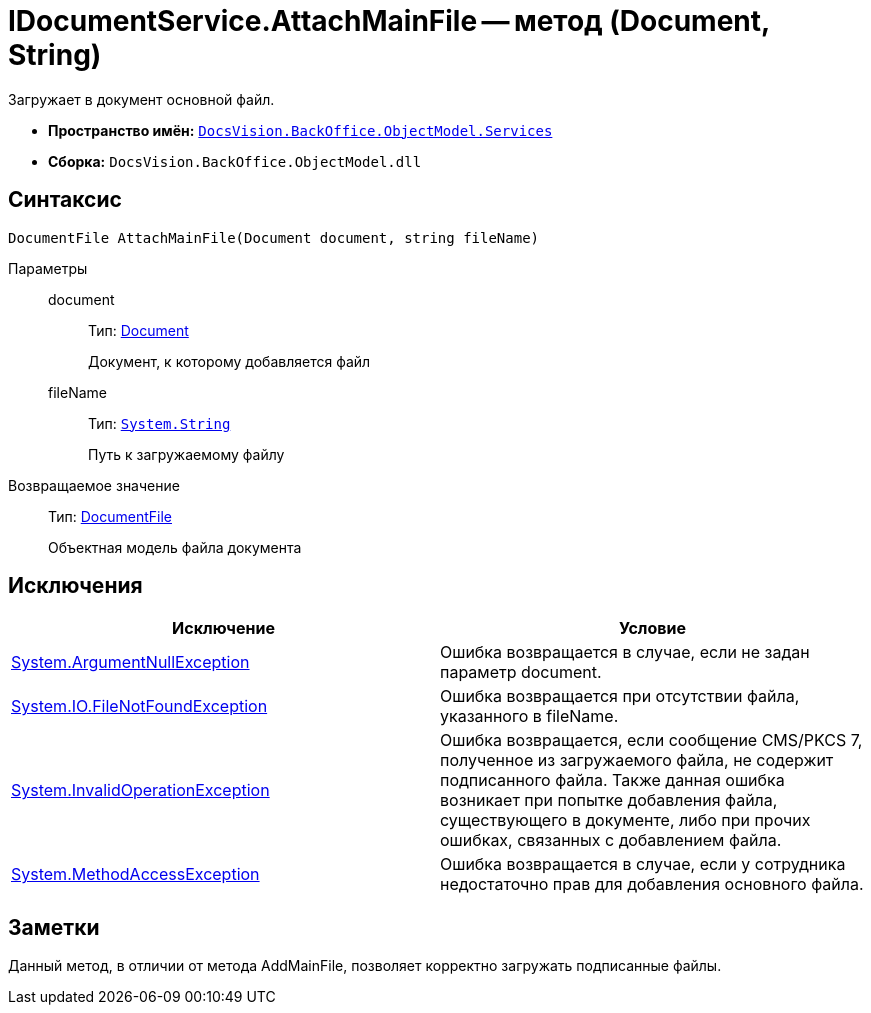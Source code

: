 = IDocumentService.AttachMainFile -- метод (Document, String)

Загружает в документ основной файл.

* *Пространство имён:* `xref:api/DocsVision/BackOffice/ObjectModel/Services/Services_NS.adoc[DocsVision.BackOffice.ObjectModel.Services]`
* *Сборка:* `DocsVision.BackOffice.ObjectModel.dll`

== Синтаксис

[source,csharp]
----
DocumentFile AttachMainFile(Document document, string fileName)
----

Параметры::
document:::
Тип: xref:api/DocsVision/BackOffice/ObjectModel/Document_CL.adoc[Document]
+
Документ, к которому добавляется файл
fileName:::
Тип: `http://msdn.microsoft.com/ru-ru/library/system.string.aspx[System.String]`
+
Путь к загружаемому файлу

Возвращаемое значение::
Тип: xref:api/DocsVision/BackOffice/ObjectModel/DocumentFile_CL.adoc[DocumentFile]
+
Объектная модель файла документа

== Исключения

[cols=",",options="header"]
|===
|Исключение |Условие
|http://msdn.microsoft.com/ru-ru/library/system.argumentnullexception.aspx[System.ArgumentNullException] |Ошибка возвращается в случае, если не задан параметр document.
|http://msdn.microsoft.com/ru-ru/library/system.io.filenotfoundexception.aspx[System.IO.FileNotFoundException] |Ошибка возвращается при отсутствии файла, указанного в fileName.
|http://msdn.microsoft.com/ru-ru/library/system.invalidoperationexception.aspx[System.InvalidOperationException] |Ошибка возвращается, если сообщение CMS/PKCS 7, полученное из загружаемого файла, не содержит подписанного файла. Также данная ошибка возникает при попытке добавления файла, существующего в документе, либо при прочих ошибках, связанных с добавлением файла.
|http://msdn.microsoft.com/ru-ru/library/system.methodaccessexception.aspx[System.MethodAccessException] |Ошибка возвращается в случае, если у сотрудника недостаточно прав для добавления основного файла.
|===

== Заметки

Данный метод, в отличии от метода AddMainFile, позволяет корректно загружать подписанные файлы.
